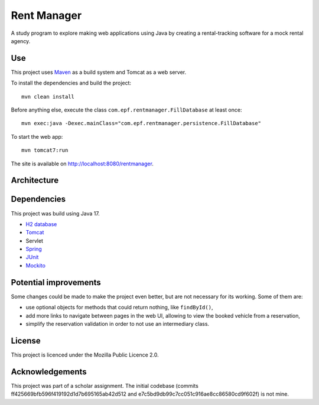 #############
Rent Manager
#############

A study program to explore making web applications using Java by creating a rental-tracking
software for a mock rental agency.

.. image:: rentmanager.png
	:align: center

Use
====

This project uses `Maven <https://maven.apache.org>`_ as a build system and Tomcat as a web server.

To install the dependencies and build the project::

    mvn clean install

Before anything else, execute the class ``com.epf.rentmanager.FillDatabase`` at least once::

    mvn exec:java -Dexec.mainClass="com.epf.rentmanager.persistence.FillDatabase"

To start the web app::

    mvn tomcat7:run

The site is available on http://localhost:8080/rentmanager.

Architecture
=============

.. image:: architecture.svg
	:align: center

Dependencies
=============

This project was build using Java 17.

- `H2 database <https://h2database.com>`_
- `Tomcat <https://tomcat.apache.org>`_
- Servlet
- `Spring <https://sptring.io>`_
- `JUnit <https://junit.org/junit4/>`_
- `Mockito <https://site.mockito.org/>`_

Potential improvements
=========================

Some changes could be made to make the project even better, but are not
necessary for its working. Some of them are:

- use optional objects for methods that could return nothing, like ``findById()``,
- add more links to navigate between pages in the web UI, allowing to view the booked vehicle from a reservation,
- simplify the reservation validation in order to not use an intermediary class.

License
========

This project is licenced under the Mozilla Public Licence 2.0.

Acknowledgements
================

This project was part of a scholar assignment. The initial codebase (commits
ff425669bfb596f419192d1d7b695165ab42d512 and
e7c5bd9db99c7cc051c916ae8cc86580cd9f602f) is not mine.